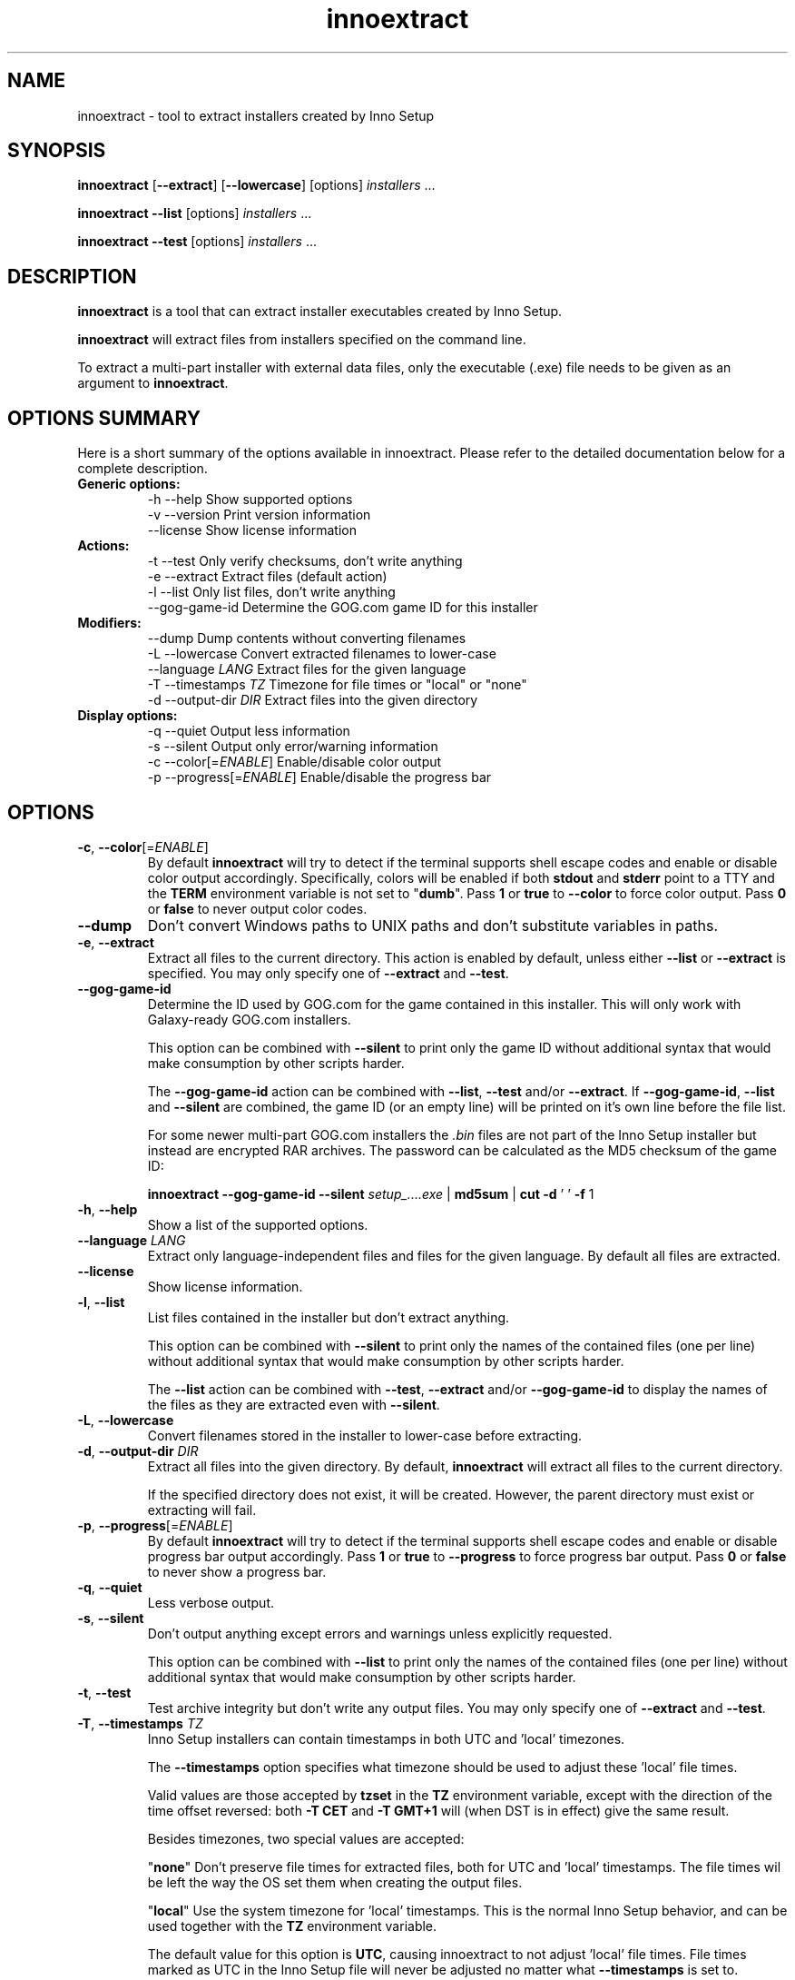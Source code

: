 .\" Manpage for innoextract.
.\" Contact daniel@constexpr.org to correct errors or typos.
.TH innoextract 1 "2013-03-11" "1.4"
.SH NAME
innoextract - tool to extract installers created by Inno Setup
.SH SYNOPSIS
.B innoextract
.RB [ \-\-extract ]
.RB [ \-\-lowercase ]
[options] \fIinstallers\fP ...

\fBinnoextract \-\-list\fP [options] \fIinstallers\fP ...

\fBinnoextract \-\-test\fP [options] \fIinstallers\fP ...
.SH DESCRIPTION
\fBinnoextract\fP is a tool that can extract installer executables created by Inno Setup.
.PP
\fBinnoextract\fP will extract files from installers specified on the command line.
.PP
To extract a multi-part installer with external data files, only the executable (.exe) file needs to be given as an argument to \fBinnoextract\fP.
.SH OPTIONS SUMMARY
.PP
Here is a short summary of the options available in innoextract. Please refer to the detailed  documentation below for a complete description.
.TP
.B Generic options:
.nf
 \-h \-\-help               Show supported options
 \-v \-\-version            Print version information
    \-\-license            Show license information
.fi
.TP
.B Actions:
.nf
 \-t \-\-test               Only verify checksums, don't write anything
 \-e \-\-extract            Extract files (default action)
 \-l \-\-list               Only list files, don't write anything
    \-\-gog\-game\-id        Determine the GOG.com game ID for this installer
.fi
.TP
.B Modifiers:
.nf
    \-\-dump               Dump contents without converting filenames
 \-L \-\-lowercase          Convert extracted filenames to lower-case
    \-\-language \fILANG\fP      Extract files for the given language
 \-T \-\-timestamps \fITZ\fP      Timezone for file times or "local" or "none"
 \-d \-\-output\-dir \fIDIR\fP     Extract files into the given directory
.fi
.TP
.B Display options:
.nf
 \-q \-\-quiet              Output less information
 \-s \-\-silent             Output only error/warning information
 \-c \-\-color[=\fIENABLE\fP]     Enable/disable color output
 \-p \-\-progress[=\fIENABLE\fP]  Enable/disable the progress bar
.fi
.SH OPTIONS
.TP
\fB\-c\fP, \fB\-\-color\fP[=\fIENABLE\fP]
By default
.B innoextract
will try to detect if the terminal supports shell escape codes and enable or disable color output accordingly. Specifically, colors will be enabled if both \fBstdout\fP and \fBstderr\fP point to a TTY and the \fBTERM\fP environment variable is not set to "\fBdumb\fP". Pass \fB1\fP or \fBtrue\fP to \fB\-\-color\fP to force color output. Pass \fB0\fP or \fBfalse\fP to never output color codes.
.TP
\fB\-\-dump\fP
Don't convert Windows paths to UNIX paths and don't substitute variables in paths.
.TP
\fB\-e\fP, \fB\-\-extract\fP
Extract all files to the current directory. This action is enabled by default, unless either \fB\-\-list\fP or \fB\-\-extract\fP is specified. You may only specify one of \fB\-\-extract\fP and \fB\-\-test\fP.
.TP
\fB\-\-gog\-game\-id\fP
Determine the ID used by GOG.com for the game contained in this installer. This will only work with Galaxy-ready GOG.com installers.

This option can be combined with \fB\-\-silent\fP to print only the game ID without additional syntax that would make consumption by other scripts harder.

The \fB\-\-gog\-game\-id\fP action can be combined with \fB\-\-list\fP, \fB\-\-test\fP and/or \fB\-\-extract\fP. If \fB\-\-gog\-game\-id\fP, \fB\-\-list\fP and \fB\-\-silent\fP are combined, the game ID (or an empty line) will be printed on it's own line before the file list.

For some newer multi-part GOG.com installers the \fI.bin\fP files are not part of the Inno Setup installer but instead are encrypted RAR archives. The password can be calculated as the MD5 checksum of the game ID:

  \fBinnoextract \-\-gog\-game\-id --silent\fP \fIsetup_....exe\fP | \fBmd5sum\fP | \fBcut \-d\fP ' ' \fB\-f\fP 1

.TP
\fB\-h\fP, \fB\-\-help\fP
Show a list of the supported options.
.TP
\fB\-\-language\fP \fILANG\fP
Extract only language-independent files and files for the given language. By default all files are extracted.
.TP
\fB\-\-license\fP
Show license information.
.TP
\fB\-l\fP, \fB\-\-list\fP
List files contained in the installer but don't extract anything.

This option can be combined with \fB\-\-silent\fP to print only the names of the contained files (one per line) without additional syntax that would make consumption by other scripts harder.

The \fB\-\-list\fP action can be combined with \fB\-\-test\fP, \fB\-\-extract\fP and/or \fB\-\-gog\-game\-id\fP to display the names of the files as they are extracted even with \fB\-\-silent\fP.
.TP
\fB\-L\fP, \fB\-\-lowercase\fP
Convert filenames stored in the installer to lower-case before extracting.
.TP
\fB\-d\fP, \fB\-\-output\-dir\fP \fIDIR\fP
Extract all files into the given directory. By default, \fBinnoextract\fP will extract all files to the current directory.

If the specified directory does not exist, it will be created. However, the parent directory must exist or extracting will fail.
.TP
\fB\-p\fP, \fB\-\-progress\fP[=\fIENABLE\fP]
By default \fBinnoextract\fP will try to detect if the terminal supports shell escape codes and enable or disable progress bar output accordingly. Pass \fB1\fP or \fBtrue\fP to \fB\-\-progress\fP to force progress bar output. Pass \fB0\fP or \fBfalse\fP to never show a progress bar.
.TP
\fB\-q\fP, \fB\-\-quiet\fP
Less verbose output.
.TP
\fB\-s\fP, \fB\-\-silent\fP
Don't output anything except errors and warnings unless explicitly requested.

This option can be combined with \fB\-\-list\fP to print only the names of the contained files (one per line) without additional syntax that would make consumption by other scripts harder.
.TP
\fB\-t\fP, \fB\-\-test\fP
Test archive integrity but don't write any output files. You may only specify one of \fB\-\-extract\fP and \fB\-\-test\fP.
.TP
\fB\-T\fP, \fB\-\-timestamps\fP \fITZ\fP
Inno Setup installers can contain timestamps in both UTC and 'local' timezones.

The \fB\-\-timestamps\fP option specifies what timezone should be used to adjust these 'local' file times.

Valid values are those accepted by \fBtzset\fP in the \fBTZ\fP environment variable, except with the direction of the time offset reversed: both \fB\-T CET\fP and \fB\-T GMT+1\fP will (when DST is in effect) give the same result.

Besides timezones, two special values are accepted:

  "\fBnone\fP"    Don't preserve file times for extracted files, both for UTC and 'local' timestamps. The file times wil be left the way the OS set them when creating the output files.

  "\fBlocal\fP"  Use the system timezone for 'local' timestamps. This is the normal Inno Setup behavior, and can be used together with the \fBTZ\fP environment variable.

The default value for this option is \fBUTC\fP, causing innoextract to not adjust 'local' file times. File times marked as UTC in the Inno Setup file will never be adjusted no matter what \fB\-\-timestamps\fP is set to.
.TP
\fB\-v\fP, \fB\-\-version\fP
Print the \fBinnoextract\fP version number and supported Inno Setup versions.

If combined with the \fB\-\-silent\fP option, only the version \fInumber\fP is printed. Otherwise, the output will contain the name (innoextract) followed by the version number on the first line, and, unless the \fB\-\-quiet\fP options is specified, the range of suuported Inno Setup installer versions on the second line.
.SH EXIT VALUES
.PP
.IP \fB0\fP
Success
.IP \fB1\fP
Syntax or usage error
.IP \fB2+\fP
Broken or unsupported setup file, or input/output error
.SH LIMITATIONS
\fBinnoextract\fP currently only supports extracting all the data. There is no support for extracting individual files or components and limited support for extracting language-specific files.

Included scripts and checks are not executed.

The mapping from Inno Setup variables like the application directory to subdirectories is hard-coded.

\fBinnoextract\fP does not check if an installer includes multiple files with the same name and will continually overwrite the destination file when extracting.

Names for data slice/disk files in multi-file installers must follow the standard naming scheme.

Encrypted installers are not supported.
.SH SEE ALSO
\fBcabextract\fP(1), \fBunshield\fP(1), \fBtzset\fP(3)
.SH BUGS
.PP
No known bugs.
.PP
Please report bugs to http://innoextract.constexpr.org/issues.
.SH CREDITS
.PP
\fBinnoextract\fP is distributed under the zlib/libpng license.  See the LICENSE file for details.
.PP
A website is available at http://constexpr.org/innoextract/.
.PP
This program uses the excellent lzma/xz decompression library written by Lasse Collin.
.SH AUTHOR
Daniel Scharrer (daniel@constexpr.org)
